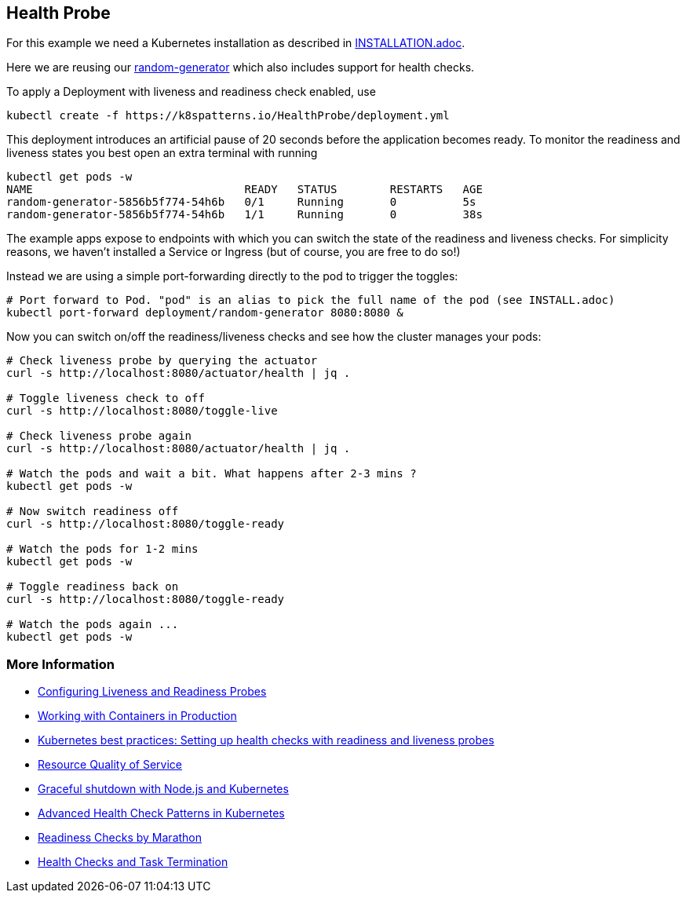 == Health Probe

For this example we need a Kubernetes installation as described in link:../../INSTALL.adoc[INSTALLATION.adoc].

Here we are reusing our https://github.com/k8spatterns/random-generator[random-generator] which also includes support for health checks.

To apply a Deployment with liveness and readiness check enabled, use

[source, bash]
----
kubectl create -f https://k8spatterns.io/HealthProbe/deployment.yml
----

This deployment introduces an artificial pause of 20 seconds before the application becomes ready.
To monitor the readiness and liveness states you best open an extra terminal with running

[source, bash]
----
kubectl get pods -w
NAME                                READY   STATUS        RESTARTS   AGE
random-generator-5856b5f774-54h6b   0/1     Running       0          5s
random-generator-5856b5f774-54h6b   1/1     Running       0          38s
----

The example apps expose to endpoints with which you can switch the state of the readiness and liveness checks.
For simplicity reasons, we haven't installed a Service or Ingress (but of course, you are free to do so!)

Instead we are using a simple port-forwarding directly to the pod to trigger the toggles:

[source, bash]
----
# Port forward to Pod. "pod" is an alias to pick the full name of the pod (see INSTALL.adoc)
kubectl port-forward deployment/random-generator 8080:8080 &
----

Now you can switch on/off the readiness/liveness checks and see how the cluster manages your pods:

[source, bash]
----
# Check liveness probe by querying the actuator
curl -s http://localhost:8080/actuator/health | jq .

# Toggle liveness check to off
curl -s http://localhost:8080/toggle-live

# Check liveness probe again
curl -s http://localhost:8080/actuator/health | jq .

# Watch the pods and wait a bit. What happens after 2-3 mins ?
kubectl get pods -w

# Now switch readiness off
curl -s http://localhost:8080/toggle-ready

# Watch the pods for 1-2 mins
kubectl get pods -w

# Toggle readiness back on
curl -s http://localhost:8080/toggle-ready

# Watch the pods again ...
kubectl get pods -w
----

=== More Information

* https://kubernetes.io/docs/tasks/configure-pod-container/configure-liveness-readiness-probes/[Configuring Liveness and Readiness Probes]
* http://kubernetes.io/docs/user-guide/production-pods/[Working with Containers in Production]
* https://cloud.google.com/blog/products/gcp/kubernetes-best-practices-setting-up-health-checks-with-readiness-and-liveness-probes[Kubernetes best practices: Setting up health checks with readiness and liveness probes]
* https://github.com/kubernetes/community/blob/master/contributors/design-proposals/node/resource-qos.md[Resource Quality of Service]
* https://blog.risingstack.com/graceful-shutdown-node-js-kubernetes/[Graceful shutdown with Node.js and Kubernetes]
* https://ahmet.im/blog/advanced-kubernetes-health-checks/[Advanced Health Check Patterns in Kubernetes]
* https://mesosphere.github.io/marathon/docs/readiness-checks.html[Readiness Checks by Marathon]
* https://mesosphere.github.io/marathon/docs/health-checks.html[Health Checks and Task Termination]
